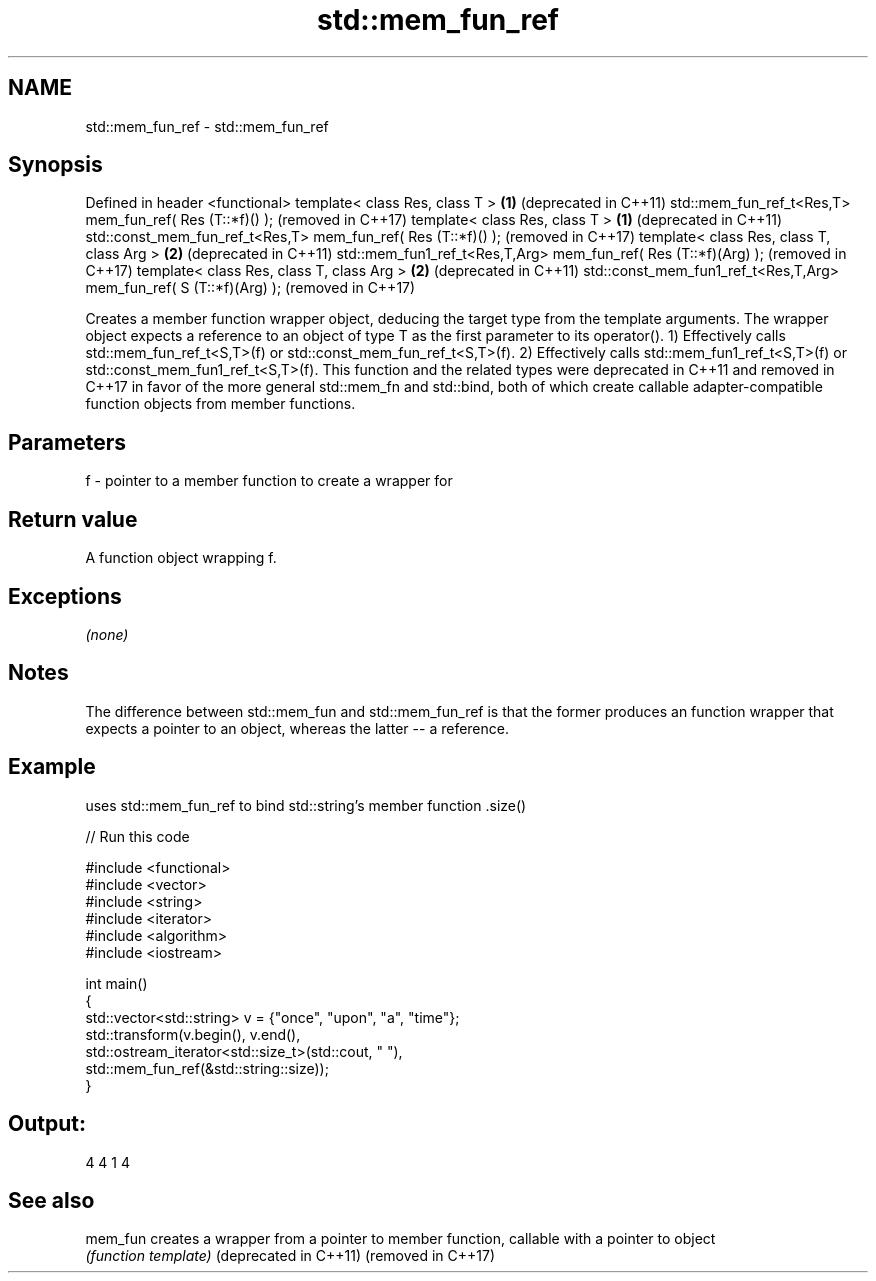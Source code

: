 .TH std::mem_fun_ref 3 "2020.03.24" "http://cppreference.com" "C++ Standard Libary"
.SH NAME
std::mem_fun_ref \- std::mem_fun_ref

.SH Synopsis

Defined in header <functional>
template< class Res, class T >                                      \fB(1)\fP (deprecated in C++11)
std::mem_fun_ref_t<Res,T> mem_fun_ref( Res (T::*f)() );                 (removed in C++17)
template< class Res, class T >                                      \fB(1)\fP (deprecated in C++11)
std::const_mem_fun_ref_t<Res,T> mem_fun_ref( Res (T::*f)() );           (removed in C++17)
template< class Res, class T, class Arg >                           \fB(2)\fP (deprecated in C++11)
std::mem_fun1_ref_t<Res,T,Arg> mem_fun_ref( Res (T::*f)(Arg) );         (removed in C++17)
template< class Res, class T, class Arg >                           \fB(2)\fP (deprecated in C++11)
std::const_mem_fun1_ref_t<Res,T,Arg> mem_fun_ref( S (T::*f)(Arg) );     (removed in C++17)

Creates a member function wrapper object, deducing the target type from the template arguments. The wrapper object expects a reference to an object of type T as the first parameter to its operator().
1) Effectively calls std::mem_fun_ref_t<S,T>(f) or std::const_mem_fun_ref_t<S,T>(f).
2) Effectively calls std::mem_fun1_ref_t<S,T>(f) or std::const_mem_fun1_ref_t<S,T>(f).
This function and the related types were deprecated in C++11 and removed in C++17 in favor of the more general std::mem_fn and std::bind, both of which create callable adapter-compatible function objects from member functions.

.SH Parameters


f - pointer to a member function to create a wrapper for


.SH Return value

A function object wrapping f.

.SH Exceptions

\fI(none)\fP

.SH Notes

The difference between std::mem_fun and std::mem_fun_ref is that the former produces an function wrapper that expects a pointer to an object, whereas the latter -- a reference.

.SH Example

uses std::mem_fun_ref to bind std::string's member function .size()

// Run this code

  #include <functional>
  #include <vector>
  #include <string>
  #include <iterator>
  #include <algorithm>
  #include <iostream>

  int main()
  {
      std::vector<std::string> v = {"once", "upon", "a", "time"};
      std::transform(v.begin(), v.end(),
                     std::ostream_iterator<std::size_t>(std::cout, " "),
                     std::mem_fun_ref(&std::string::size));
  }

.SH Output:

  4 4 1 4


.SH See also



mem_fun               creates a wrapper from a pointer to member function, callable with a pointer to object
                      \fI(function template)\fP
(deprecated in C++11)
(removed in C++17)




